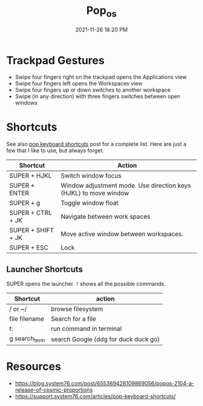 :PROPERTIES:
:ID:       d5d67aa4-e66e-48de-90d1-051ef3a8df77
:END:
#+title: Pop_os
#+date: 2021-11-26 18:20 PM
#+updated: 2021-12-05 20:53 PM
#+filetags: :linux:

* Trackpad Gestures
  - Swipe four fingers right on the trackpad opens the Applications view
  - Swipe four fingers left opens the Workspaces view
  - Swipe four fingers up or down switches to another workspace
  - Swipe (in any direction) with three fingers switches between open windows

* Shortcuts
  See also [[https://support.system76.com/articles/pop-keyboard-shortcuts/][pop keyboard shortcuts]] post for a complete list. Here are just a few
  that I like to use, but always forget.
  
  | Shortcut           | Action                                                           |
  |--------------------+------------------------------------------------------------------|
  | SUPER + HJKL       | Switch window focus                                              |
  | SUPER + ENTER      | Window adjustment mode. Use direction keys (HJKL) to move window |
  | SUPER + g          | Toggle window float                                              |
  | SUPER + CTRL + JK  | Navigate between work spaces                                     |
  | SUPER + SHIFT + JK | Move active window between workspaces.                           |
  | SUPER + ESC        | Lock                                                             |
  
** Launcher Shortcuts
   SUPER opens the launcher. ~?~ shows all the possible commands.
   | Shortcut      | action                               |
   |---------------+--------------------------------------|
   | / or ~/       | browse filesystem                    |
   | file filename | Search for a file                    |
   | t:            | run command in terminal              |
   | g search_term | search Google (ddg for duck duck go) |
    
* Resources
  - https://blog.system76.com/post/655369428109869056/popos-2104-a-release-of-cosmic-proportions
  - https://support.system76.com/articles/pop-keyboard-shortcuts/
